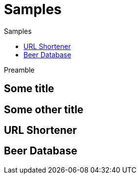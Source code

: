 = Samples
:jbake-type: page
:jbake-status: published
:jbake-tags: samples
:idprefix:
:toc: right
:toc-title: Samples

Preamble

[discrete]
== Some title

[discrete]
== Some other title

toc::[]

== URL Shortener

== Beer Database

